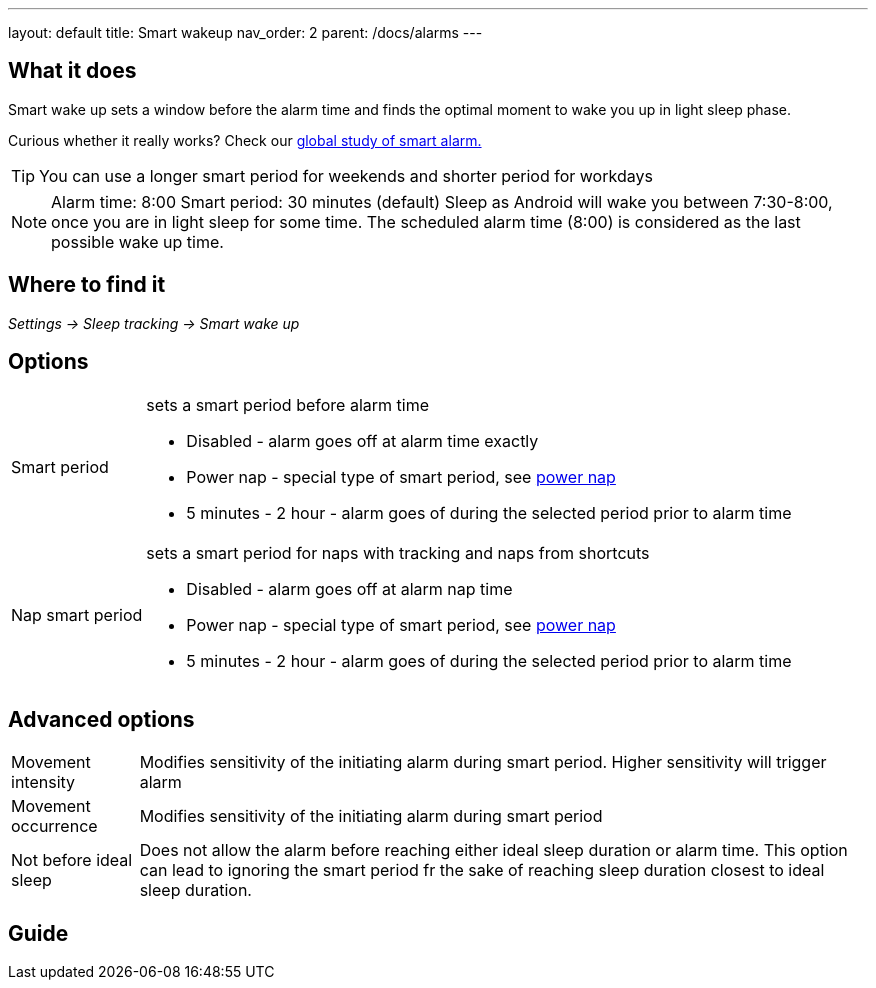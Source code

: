 ---
layout: default
title: Smart wakeup
nav_order: 2
parent: /docs/alarms
---

:toc:

== What it does
.Smart wake up sets a window before the alarm time and finds the optimal moment to wake you up in light sleep phase.

Curious whether it really works? Check our https://sleep.urbandroid.org/a-case-for-the-smart-alarm/[global study of smart alarm.]

TIP: You can use a longer smart period for weekends and shorter period for workdays

NOTE: Alarm time: 8:00
Smart period: 30 minutes (default)
Sleep as Android will wake you between 7:30-8:00, once you are in light sleep for some time. The scheduled alarm time (8:00) is considered as the last possible wake up time.


== Where to find it
_Settings -> Sleep tracking -> Smart wake up_

== Options
[horizontal]
Smart period:: sets a smart period before alarm time
* Disabled - alarm goes off at alarm time exactly
* Power nap - special type of smart period, see link:../alarms/power_nap.html[power nap]
* 5 minutes - 2 hour - alarm goes of during the selected period prior to alarm time
Nap smart period:: sets a smart period for naps with tracking and naps from shortcuts
* Disabled - alarm goes off at alarm nap time
* Power nap - special type of smart period, see link:../alarms/power_nap.html[power nap]
* 5 minutes - 2 hour - alarm goes of during the selected period prior to alarm time

== Advanced options
[horizontal]
Movement intensity:: Modifies sensitivity of the initiating alarm during smart period. Higher sensitivity will trigger alarm
Movement occurrence:: Modifies sensitivity of the initiating alarm during smart period
Not before ideal sleep:: Does not allow the alarm before reaching either ideal sleep duration or alarm time. This option can lead to ignoring the smart period fr the sake of reaching sleep duration closest to ideal sleep duration.

== Guide
// Free form description on how to use the feature, various quirks and best practices
